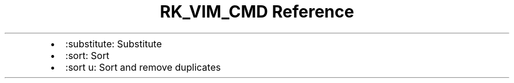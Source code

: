 .\" Automatically generated by Pandoc 3.6.3
.\"
.TH "RK_VIM_CMD Reference" "" "" ""
.IP \[bu] 2
\f[CR]:substitute\f[R]: Substitute
.IP \[bu] 2
\f[CR]:sort\f[R]: Sort
.IP \[bu] 2
\f[CR]:sort u\f[R]: Sort and remove duplicates
